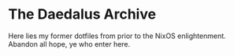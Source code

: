 * The Daedalus Archive

Here lies my former dotfiles from prior to the NixOS enlightenment. Abandon all
hope, ye who enter here.

